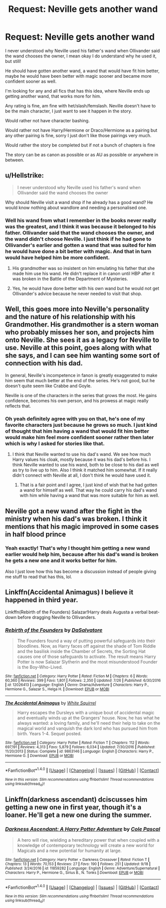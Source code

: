 #+TITLE: Request: Neville gets another wand

* Request: Neville gets another wand
:PROPERTIES:
:Author: SnarkyAndProud
:Score: 6
:DateUnix: 1506897110.0
:DateShort: 2017-Oct-02
:FlairText: Request
:END:
I never understood why Neville used his father's wand when Ollivander said the wand chooses the owner, I mean okay I do understand why he used it, but still!

He should have gotten another wand, a wand that would have fit him better, maybe he would have been better with magic sooner and became more confident sooner as well.

I'm looking for any and all fics that has this idea, where Neville ends up getting another wand, that works more for him.

Any rating is fine, am fine with het/slash/femslash. Neville doesn't have to be the main character, I just want to see it happen in the story.

Would rather not have character bashing.

Would rather not have Harry/Hermione or Draco/Hermione as a pairing but any other pairing is fine, sorry I just don't like those pairings very much.

Would rather the story be completed but if not a bunch of chapters is fine

The story can be as canon as possible or as AU as possible or anywhere in between.


** u/Hellstrike:
#+begin_quote
  I never understood why Neville used his father's wand when Ollivander said the wand chooses the owner
#+end_quote

Why should Neville visit a wand shop if he already has a good wand? He would know nothing about wandlore and needing a personalised one.
:PROPERTIES:
:Author: Hellstrike
:Score: 5
:DateUnix: 1506899174.0
:DateShort: 2017-Oct-02
:END:

*** Well his wand from what I remember in the books never really was the greatest, and I think it was because it belonged to his father. Ollivander said that the wand chooses the owner, and the wand didn't choose Neville. I just think if he had gone to Ollivander's earlier and gotten a wand that was suited for him he would have done a bit better with magic. And that in turn would have helped him be more confident.
:PROPERTIES:
:Author: SnarkyAndProud
:Score: 2
:DateUnix: 1506899377.0
:DateShort: 2017-Oct-02
:END:

**** His grandmother was so insistent on him emulating his father that she made him use his wand. He didn't replace it in canon until HBP after it was broken in the Battle of the Department of Mysteries.
:PROPERTIES:
:Author: Jahoan
:Score: 3
:DateUnix: 1506918414.0
:DateShort: 2017-Oct-02
:END:


**** Yes, he would have done better with his own wand but he would not get Ollivander's advice because he never needed to visit that shop.
:PROPERTIES:
:Author: Hellstrike
:Score: 1
:DateUnix: 1506957929.0
:DateShort: 2017-Oct-02
:END:


** Well, this goes more into Neville's personality and the nature of his relationship with his Grandmother. His grandmother is a stern woman who probably misses her son, and projects him onto Neville. She sees it as a legacy for Neville to use. Neville at this point, goes along with what she says, and I can see him wanting some sort of connection with his dad.

In general, Neville's incompetence in fanon is greatly exaggerated to make him seem that much better at the end of the series. He's not good, but he doesn't quite seem like Crabbe and Goyle.

Neville is one of the characters in the series that grows the most. He gains confidence, becomes his own person, and his prowess at magic really reflects that.
:PROPERTIES:
:Author: patil-triplet
:Score: 3
:DateUnix: 1506901846.0
:DateShort: 2017-Oct-02
:END:

*** Oh yeah definitely agree with you on that, he's one of my favorite characters just because he grows so much. I just kind of thought that him having a wand that would fit him better would make him feel more confident sooner rather then later which is why I asked for stories like that.
:PROPERTIES:
:Author: SnarkyAndProud
:Score: 1
:DateUnix: 1506903143.0
:DateShort: 2017-Oct-02
:END:

**** I think that Neville wanted to use his dad's wand. We see how much Harry values his cloak, mostly because it was his dad's before his. I think Neville wanted to use his wand, both to be close to his dad as well as try to live up to him. Also I think it matched him somewhat. If it really didn't connect with Neville at all, I don't think he would have used it.
:PROPERTIES:
:Author: patil-triplet
:Score: 0
:DateUnix: 1506906648.0
:DateShort: 2017-Oct-02
:END:

***** That is a fair point and I agree, I just kind of wish that he had gotten a wand for himself as well. That way he could carry his dad's wand with him while having a wand that was more suitable for him as well.
:PROPERTIES:
:Author: SnarkyAndProud
:Score: 1
:DateUnix: 1506907796.0
:DateShort: 2017-Oct-02
:END:


** Neville got a new wand after the fight in the ministry when his dad's was broken. I think it mentions that his magic improved in some cases in half blood prince
:PROPERTIES:
:Author: toriasnow
:Score: 2
:DateUnix: 1506910819.0
:DateShort: 2017-Oct-02
:END:

*** Yeah exactly! That's why I thought him getting a new wand earlier would help him, because after his dad's wand is broken he gets a new one and it works better for him.

Also I just love how this has become a discussion instead of people giving me stuff to read that has this, lol.
:PROPERTIES:
:Author: SnarkyAndProud
:Score: 1
:DateUnix: 1506912056.0
:DateShort: 2017-Oct-02
:END:


** Linkffn(Accidental Animagus) I believe it happened in third year.

Linkffn(Rebirth of the Founders) Salazar!Harry deals Augusta a verbal beat-down before dragging Neville to Ollivanders.
:PROPERTIES:
:Author: Jahoan
:Score: 2
:DateUnix: 1506918318.0
:DateShort: 2017-Oct-02
:END:

*** [[http://www.fanfiction.net/s/12026413/1/][*/Rebirth of the Founders/*]] by [[https://www.fanfiction.net/u/7108591/DaSalvatore][/DaSalvatore/]]

#+begin_quote
  The Founders found a way of putting powerful safeguards into their bloodlines. Now, as Harry faces off against the shade of Tom Riddle and the basilisk inside the Chamber of Secrets, the Sorting Hat causes one of those safeguards to activate. The result means Harry Potter is now Salazar Slytherin and the most misunderstood Founder is the Boy-Who-Lived.
#+end_quote

^{/Site/: [[http://www.fanfiction.net/][fanfiction.net]] *|* /Category/: Harry Potter *|* /Rated/: Fiction M *|* /Chapters/: 6 *|* /Words/: 60,360 *|* /Reviews/: 399 *|* /Favs/: 1,801 *|* /Follows/: 2,350 *|* /Updated/: 7/26 *|* /Published/: 6/30/2016 *|* /id/: 12026413 *|* /Language/: English *|* /Genre/: Drama/Adventure *|* /Characters/: Harry P., Hermione G., Salazar S., Helga H. *|* /Download/: [[http://www.ff2ebook.com/old/ffn-bot/index.php?id=12026413&source=ff&filetype=epub][EPUB]] or [[http://www.ff2ebook.com/old/ffn-bot/index.php?id=12026413&source=ff&filetype=mobi][MOBI]]}

--------------

[[http://www.fanfiction.net/s/9863146/1/][*/The Accidental Animagus/*]] by [[https://www.fanfiction.net/u/5339762/White-Squirrel][/White Squirrel/]]

#+begin_quote
  Harry escapes the Dursleys with a unique bout of accidental magic and eventually winds up at the Grangers' house. Now, he has what he always wanted: a loving family, and he'll need their help to take on the magical world and vanquish the dark lord who has pursued him from birth. Years 1-4. Sequel posted.
#+end_quote

^{/Site/: [[http://www.fanfiction.net/][fanfiction.net]] *|* /Category/: Harry Potter *|* /Rated/: Fiction T *|* /Chapters/: 112 *|* /Words/: 697,191 *|* /Reviews/: 4,313 *|* /Favs/: 5,879 *|* /Follows/: 6,034 *|* /Updated/: 7/30/2016 *|* /Published/: 11/20/2013 *|* /Status/: Complete *|* /id/: 9863146 *|* /Language/: English *|* /Characters/: Harry P., Hermione G. *|* /Download/: [[http://www.ff2ebook.com/old/ffn-bot/index.php?id=9863146&source=ff&filetype=epub][EPUB]] or [[http://www.ff2ebook.com/old/ffn-bot/index.php?id=9863146&source=ff&filetype=mobi][MOBI]]}

--------------

*FanfictionBot*^{1.4.0} *|* [[[https://github.com/tusing/reddit-ffn-bot/wiki/Usage][Usage]]] | [[[https://github.com/tusing/reddit-ffn-bot/wiki/Changelog][Changelog]]] | [[[https://github.com/tusing/reddit-ffn-bot/issues/][Issues]]] | [[[https://github.com/tusing/reddit-ffn-bot/][GitHub]]] | [[[https://www.reddit.com/message/compose?to=tusing][Contact]]]

^{/New in this version: Slim recommendations using/ ffnbot!slim! /Thread recommendations using/ linksub(thread_id)!}
:PROPERTIES:
:Author: FanfictionBot
:Score: 1
:DateUnix: 1506918351.0
:DateShort: 2017-Oct-02
:END:


** Linkffn(darkness ascendant) dciscusses him getting a new one in first year, though it's a loaner. He'll get a new one during the summer.
:PROPERTIES:
:Author: viol8er
:Score: 1
:DateUnix: 1506920266.0
:DateShort: 2017-Oct-02
:END:

*** [[http://www.fanfiction.net/s/11859282/1/][*/Darkness Ascendant: A Harry Potter Adventure/*]] by [[https://www.fanfiction.net/u/358482/Cole-Pascal][/Cole Pascal/]]

#+begin_quote
  A hero will rise, wielding a hereditary power that when coupled with a knowledge of contemporary technology will create a new world for Magicals and a new potential for humanity at large.
#+end_quote

^{/Site/: [[http://www.fanfiction.net/][fanfiction.net]] *|* /Category/: Harry Potter + Darkness Crossover *|* /Rated/: Fiction T *|* /Chapters/: 13 *|* /Words/: 70,153 *|* /Reviews/: 27 *|* /Favs/: 190 *|* /Follows/: 251 *|* /Updated/: 9/18 *|* /Published/: 3/24/2016 *|* /id/: 11859282 *|* /Language/: English *|* /Genre/: Adventure/Supernatural *|* /Characters/: Harry P., Hermione G., Sirius B., N. Tonks *|* /Download/: [[http://www.ff2ebook.com/old/ffn-bot/index.php?id=11859282&source=ff&filetype=epub][EPUB]] or [[http://www.ff2ebook.com/old/ffn-bot/index.php?id=11859282&source=ff&filetype=mobi][MOBI]]}

--------------

*FanfictionBot*^{1.4.0} *|* [[[https://github.com/tusing/reddit-ffn-bot/wiki/Usage][Usage]]] | [[[https://github.com/tusing/reddit-ffn-bot/wiki/Changelog][Changelog]]] | [[[https://github.com/tusing/reddit-ffn-bot/issues/][Issues]]] | [[[https://github.com/tusing/reddit-ffn-bot/][GitHub]]] | [[[https://www.reddit.com/message/compose?to=tusing][Contact]]]

^{/New in this version: Slim recommendations using/ ffnbot!slim! /Thread recommendations using/ linksub(thread_id)!}
:PROPERTIES:
:Author: FanfictionBot
:Score: 1
:DateUnix: 1506920292.0
:DateShort: 2017-Oct-02
:END:
